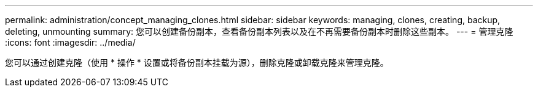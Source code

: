 ---
permalink: administration/concept_managing_clones.html 
sidebar: sidebar 
keywords: managing, clones, creating, backup, deleting, unmounting 
summary: 您可以创建备份副本，查看备份副本列表以及在不再需要备份副本时删除这些副本。 
---
= 管理克隆
:icons: font
:imagesdir: ../media/


[role="lead"]
您可以通过创建克隆（使用 * 操作 * 设置或将备份副本挂载为源），删除克隆或卸载克隆来管理克隆。

